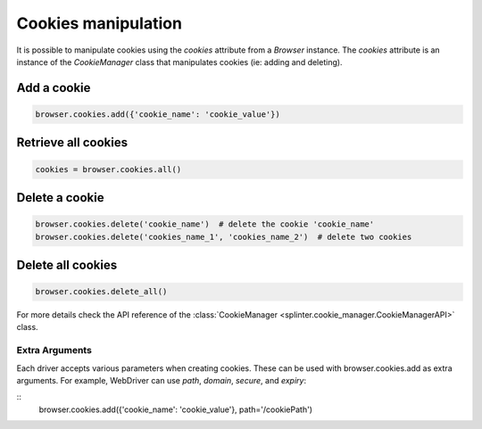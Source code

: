 .. Copyright 2012 splinter authors. All rights reserved.
   Use of this source code is governed by a BSD-style
   license that can be found in the LICENSE file.

.. meta::
    :description: Cookie manipulation
    :keywords: splinter, python, tutorial, documentation, cookies

++++++++++++++++++++
Cookies manipulation
++++++++++++++++++++

It is possible to manipulate cookies using the `cookies` attribute from a
`Browser` instance. The `cookies` attribute is an instance of the `CookieManager`
class that manipulates cookies (ie: adding and deleting).

Add a cookie
------------

.. code-block:: python

    browser.cookies.add({'cookie_name': 'cookie_value'})

Retrieve all cookies
--------------------

.. code-block:: python

    cookies = browser.cookies.all()

Delete a cookie
---------------

.. code-block:: python

    browser.cookies.delete('cookie_name')  # delete the cookie 'cookie_name'
    browser.cookies.delete('cookies_name_1', 'cookies_name_2')  # delete two cookies

Delete all cookies
------------------

.. code-block:: python

    browser.cookies.delete_all()


For more details check the API reference of the
:class:`CookieManager <splinter.cookie_manager.CookieManagerAPI>` class.

Extra Arguments
~~~~~~~~~~~~~~~

Each driver accepts various parameters when creating cookies.
These can be used with browser.cookies.add as extra arguments.
For example, WebDriver can use `path`, `domain`, `secure`, and `expiry`:

::
    browser.cookies.add({'cookie_name': 'cookie_value'}, path='/cookiePath')
